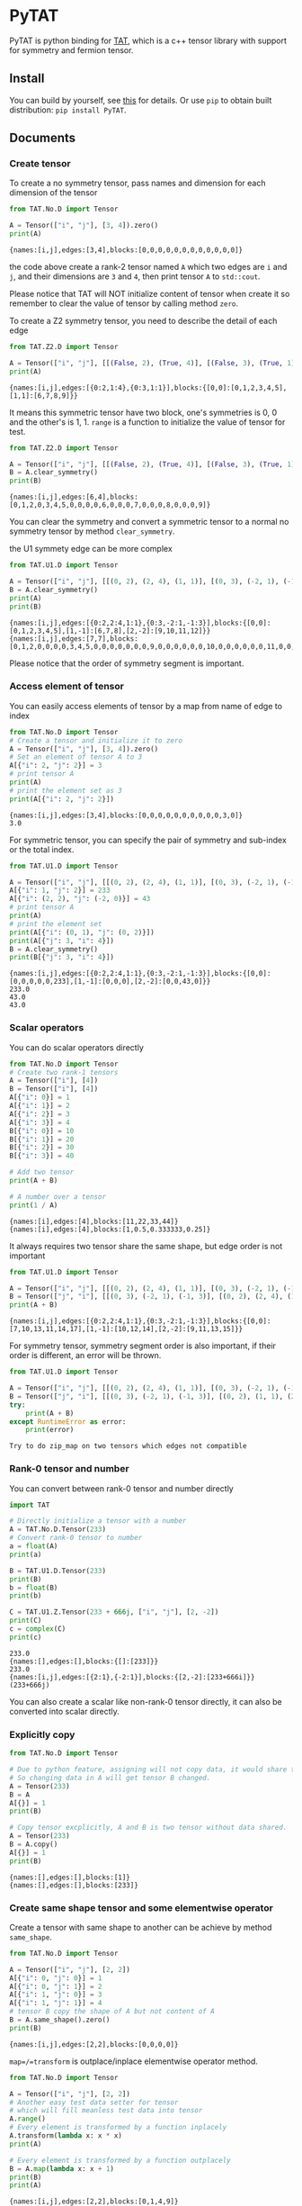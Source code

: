 #+OPTIONS: toc:nil

* PyTAT

PyTAT is python binding for [[https://github.com/hzhangxyz/TAT][TAT]], which is a c++ tensor library with
support for symmetry and fermion tensor.

** Install

You can build by yourself, see [[/README.org][this]] for details. Or use =pip= to obtain
built distribution: =pip install PyTAT=.

** Documents

#+begin_src emacs-lisp :exports none :results silent
  (defun ek/babel-ansi ()
    (when-let ((beg (org-babel-where-is-src-block-result nil nil)))
      (save-excursion
        (goto-char beg)
        (when (looking-at org-babel-result-regexp)
          (let ((end (org-babel-result-end))
                (ansi-color-context-region nil))
            (ansi-color-apply-on-region beg end))))))
  (add-hook 'org-babel-after-execute-hook 'ek/babel-ansi)
  (setq org-babel-min-lines-for-block-output 1)
#+end_src

*** Create tensor

To create a no symmetry tensor, pass names and dimension for each dimension of the tensor

#+begin_src python :results output :exports both
  from TAT.No.D import Tensor

  A = Tensor(["i", "j"], [3, 4]).zero()
  print(A)
#+end_src

#+RESULTS:
#+begin_example
{names:[i,j],edges:[3,4],blocks:[0,0,0,0,0,0,0,0,0,0,0,0]}
#+end_example

the code above create a rank-2 tensor named =A= which two edges are =i= and =j=,
and their dimensions are =3= and =4=, then print tensor =A= to =std::cout=.

Please notice that TAT will NOT initialize content of tensor when create it
so remember to clear the value of tensor by calling method =zero=.

To create a Z2 symmetry tensor, you need to describe the detail of each edge

#+begin_src python :results output :exports both
  from TAT.Z2.D import Tensor

  A = Tensor(["i", "j"], [[(False, 2), (True, 4)], [(False, 3), (True, 1)]]).range()
  print(A)
#+end_src

#+RESULTS:
#+begin_example
{names:[i,j],edges:[{0:2,1:4},{0:3,1:1}],blocks:{[0,0]:[0,1,2,3,4,5],[1,1]:[6,7,8,9]}}
#+end_example

It means this symmetric tensor have two block, one's symmetries is 0, 0 and the other's is 1, 1.
=range= is a function to initialize the value of tensor for test.

#+begin_src python :results output :exports both
  from TAT.Z2.D import Tensor

  A = Tensor(["i", "j"], [[(False, 2), (True, 4)], [(False, 3), (True, 1)]]).range()
  B = A.clear_symmetry()
  print(B)
#+end_src

#+RESULTS:
#+begin_example
{names:[i,j],edges:[6,4],blocks:[0,1,2,0,3,4,5,0,0,0,0,6,0,0,0,7,0,0,0,8,0,0,0,9]}
#+end_example

You can clear the symmetry and convert a symmetric tensor to a normal no symmetry tensor by method =clear_symmetry=.

the U1 symmety edge can be more complex

#+begin_src python :results output :exports both
  from TAT.U1.D import Tensor

  A = Tensor(["i", "j"], [[(0, 2), (2, 4), (1, 1)], [(0, 3), (-2, 1), (-1, 3)]]).range()
  B = A.clear_symmetry()
  print(A)
  print(B)
#+end_src

#+RESULTS:
#+begin_example
{names:[i,j],edges:[{0:2,2:4,1:1},{0:3,-2:1,-1:3}],blocks:{[0,0]:[0,1,2,3,4,5],[1,-1]:[6,7,8],[2,-2]:[9,10,11,12]}}
{names:[i,j],edges:[7,7],blocks:[0,1,2,0,0,0,0,3,4,5,0,0,0,0,0,0,0,9,0,0,0,0,0,0,10,0,0,0,0,0,0,11,0,0,0,0,0,0,12,0,0,0,0,0,0,0,6,7,8]}
#+end_example

Please notice that the order of symmetry segment is important.

*** Access element of tensor

You can easily access elements of tensor by a map from name of edge to index

#+begin_src python :results output :exports both
  from TAT.No.D import Tensor
  # Create a tensor and initialize it to zero
  A = Tensor(["i", "j"], [3, 4]).zero()
  # Set an element of tensor A to 3
  A[{"i": 2, "j": 2}] = 3
  # print tensor A
  print(A)
  # print the element set as 3
  print(A[{"i": 2, "j": 2}])
#+end_src

#+RESULTS:
#+begin_example
{names:[i,j],edges:[3,4],blocks:[0,0,0,0,0,0,0,0,0,0,3,0]}
3.0
#+end_example

For symmetric tensor, you can specify the pair of symmetry and sub-index or the total index.

#+begin_src python :results output :exports both
  from TAT.U1.D import Tensor

  A = Tensor(["i", "j"], [[(0, 2), (2, 4), (1, 1)], [(0, 3), (-2, 1), (-1, 3)]]).zero()
  A[{"i": 1, "j": 2}] = 233
  A[{"i": (2, 2), "j": (-2, 0)}] = 43
  # print tensor A
  print(A)
  # print the element set
  print(A[{"i": (0, 1), "j": (0, 2)}])
  print(A[{"j": 3, "i": 4}])
  B = A.clear_symmetry()
  print(B[{"j": 3, "i": 4}])
#+end_src

#+RESULTS:
#+begin_example
{names:[i,j],edges:[{0:2,2:4,1:1},{0:3,-2:1,-1:3}],blocks:{[0,0]:[0,0,0,0,0,233],[1,-1]:[0,0,0],[2,-2]:[0,0,43,0]}}
233.0
43.0
43.0
#+end_example

*** Scalar operators

You can do scalar operators directly

#+begin_src python :results output :exports both
  from TAT.No.D import Tensor
  # Create two rank-1 tensors
  A = Tensor(["i"], [4])
  B = Tensor(["i"], [4])
  A[{"i": 0}] = 1
  A[{"i": 1}] = 2
  A[{"i": 2}] = 3
  A[{"i": 3}] = 4
  B[{"i": 0}] = 10
  B[{"i": 1}] = 20
  B[{"i": 2}] = 30
  B[{"i": 3}] = 40

  # Add two tensor
  print(A + B)

  # A number over a tensor
  print(1 / A)
#+end_src

#+RESULTS:
#+begin_example
{names:[i],edges:[4],blocks:[11,22,33,44]}
{names:[i],edges:[4],blocks:[1,0.5,0.333333,0.25]}
#+end_example

It always requires two tensor share the same shape, but edge order is not important

#+begin_src python :results output :exports both
  from TAT.U1.D import Tensor

  A = Tensor(["i", "j"], [[(0, 2), (2, 4), (1, 1)], [(0, 3), (-2, 1), (-1, 3)]]).range()
  B = Tensor(["j", "i"], [[(0, 3), (-2, 1), (-1, 3)], [(0, 2), (2, 4), (1, 1)]]).range()
  print(A + B)
#+end_src

#+RESULTS:
#+begin_example
{names:[i,j],edges:[{0:2,2:4,1:1},{0:3,-2:1,-1:3}],blocks:{[0,0]:[7,10,13,11,14,17],[1,-1]:[10,12,14],[2,-2]:[9,11,13,15]}}
#+end_example

For symmetry tensor, symmetry segment order is also important,
if their order is different, an error will be thrown.

#+begin_src python :results output :exports both
  from TAT.U1.D import Tensor

  A = Tensor(["i", "j"], [[(0, 2), (2, 4), (1, 1)], [(0, 3), (-2, 1), (-1, 3)]]).range()
  B = Tensor(["j", "i"], [[(0, 3), (-2, 1), (-1, 3)], [(0, 2), (1, 1), (2, 4)]]).range()
  try:
      print(A + B)
  except RuntimeError as error:
      print(error)
#+end_src

#+RESULTS:
#+begin_example
Try to do zip_map on two tensors which edges not compatible
#+end_example

*** Rank-0 tensor and number

You can convert between rank-0 tensor and number directly

#+begin_src python :results output :exports both
  import TAT

  # Directly initialize a tensor with a number
  A = TAT.No.D.Tensor(233)
  # Convert rank-0 tensor to number
  a = float(A)
  print(a)

  B = TAT.U1.D.Tensor(233)
  print(B)
  b = float(B)
  print(b)

  C = TAT.U1.Z.Tensor(233 + 666j, ["i", "j"], [2, -2])
  print(C)
  c = complex(C)
  print(c)
#+end_src

#+RESULTS:
#+begin_example
233.0
{names:[],edges:[],blocks:{[]:[233]}}
233.0
{names:[i,j],edges:[{2:1},{-2:1}],blocks:{[2,-2]:[233+666i]}}
(233+666j)
#+end_example

You can also create a scalar like non-rank-0 tensor directly,
it can also be converted into scalar directly.

*** Explicitly copy

#+begin_src python :results output :exports both
  from TAT.No.D import Tensor

  # Due to python feature, assigning will not copy data, it would share the same data,
  # So changing data in A will get tensor B changed.
  A = Tensor(233)
  B = A
  A[{}] = 1
  print(B)

  # Copy tensor excplicitly, A and B is two tensor without data shared.
  A = Tensor(233)
  B = A.copy()
  A[{}] = 1
  print(B)
#+end_src

#+RESULTS:
#+begin_example
{names:[],edges:[],blocks:[1]}
{names:[],edges:[],blocks:[233]}
#+end_example

*** Create same shape tensor and some elementwise operator

Create a tensor with same shape to another can be achieve by method =same_shape=.

#+begin_src python :results output :exports both
  from TAT.No.D import Tensor

  A = Tensor(["i", "j"], [2, 2])
  A[{"i": 0, "j": 0}] = 1
  A[{"i": 0, "j": 1}] = 2
  A[{"i": 1, "j": 0}] = 3
  A[{"i": 1, "j": 1}] = 4
  # tensor B copy the shape of A but not content of A
  B = A.same_shape().zero()
  print(B)
#+end_src

#+RESULTS:
#+begin_example
{names:[i,j],edges:[2,2],blocks:[0,0,0,0]}
#+end_example

=map=/=transform= is outplace/inplace elementwise operator method.

#+begin_src python :results output :exports both
  from TAT.No.D import Tensor

  A = Tensor(["i", "j"], [2, 2])
  # Another easy test data setter for tensor
  # which will fill meanless test data into tensor
  A.range()
  # Every element is transformed by a function inplacely
  A.transform(lambda x: x * x)
  print(A)

  # Every element is transformed by a function outplacely
  B = A.map(lambda x: x + 1)
  print(B)
  print(A)
#+end_src

#+RESULTS:
#+begin_example
{names:[i,j],edges:[2,2],blocks:[0,1,4,9]}
{names:[i,j],edges:[2,2],blocks:[1,2,5,10]}
{names:[i,j],edges:[2,2],blocks:[0,1,4,9]}
#+end_example

method =to= is used for type conversion.

#+begin_src python :results output :exports both
  import TAT

  A = TAT.No.D.Tensor(233)
  print(type(A))
  # Convert A to a complex tensor
  B = A.to(complex)
  print(type(B))
#+end_src

#+RESULTS:
#+begin_example
<class 'TAT.No.D.Tensor'>
<class 'TAT.No.Z.Tensor'>
#+end_example

*** Norm

#+begin_src python :results output :exports both
  from TAT.No.D import Tensor

  A = Tensor(["i"], [10]).range()
  # Get maximum norm
  print(A.norm_max())
  # Get 0 norm
  print(A.norm_num())
  # Get 1 norm
  print(A.norm_sum())
  # Get 2 norm
  print(A.norm_2())
#+end_src

#+RESULTS:
#+begin_example
9.0
10.0
45.0
16.881943016134134
#+end_example

*** Contract

#+begin_src python :results output :exports both
  from TAT.No.D import Tensor

  A = Tensor(["i", "j", "k"], [2, 3, 4]).range()
  B = Tensor(["a", "b", "c", "d"], [2, 5, 3, 6]).range()
  # Contract edge i of A and edge a of B, edge j of A and edge c of B
  C = A.contract(B, {("i", "a"), ("j", "c")})
  print(C)
#+end_src

#+RESULTS:
#+begin_example
{names:[k,b,d],edges:[4,5,6],blocks:[4776,4836,4896,4956,5016,5076,5856,5916,5976,6036,6096,6156,6936,6996,7056,7116,7176,7236,8016,8076,8136,8196,8256,8316,9096,9156,9216,9276,9336,9396,5082,5148,5214,5280,5346,5412,6270,6336,6402,6468,6534,6600,7458,7524,7590,7656,7722,7788,8646,8712,8778,8844,8910,8976,9834,9900,9966,10032,10098,10164,5388,5460,5532,5604,5676,5748,6684,6756,6828,6900,6972,7044,7980,8052,8124,8196,8268,8340,9276,9348,9420,9492,9564,9636,10572,10644,10716,10788,10860,10932,5694,5772,5850,5928,6006,6084,7098,7176,7254,7332,7410,7488,8502,8580,8658,8736,8814,8892,9906,9984,10062,10140,10218,10296,11310,11388,11466,11544,11622,11700]}
#+end_example

#+begin_src python :results output :exports both
  from TAT.U1.D import Tensor

  a = Tensor(["A", "B", "C", "D"], [
      [(-1, 1), (0, 1), (-2, 1)],
      [(0, 1), (1, 2)],
      [(0, 2), (1, 2)],
      [(-2, 2), (-1, 1), (0, 2)],
  ]).range()
  b = Tensor(["E", "F", "G", "H"], [
      [(0, 2), (1, 1)],
      [(-2, 1), (-1, 1), (0, 2)],
      [(0, 1), (-1, 2)],
      [(2, 2), (1, 1), (0, 2)],
  ]).range()
  print(a)
  print(b)
  print(Tensor.contract(a, b, {("B", "G"), ("D", "H")}))
  print(Tensor.contract(a.transpose(["A", "C", "B", "D"]), b.transpose(["G", "H", "E", "F"]), {("B", "G"), ("D", "H")}))
  c = a.clear_symmetry()
  d = b.clear_symmetry()
  e = Tensor.contract(a, b, {("B", "G"), ("D", "H")}).clear_symmetry()
  f = type(c).contract(c, d, {("B", "G"), ("D", "H")})
  print(e)
  print(f)
#+end_src

#+RESULTS:
#+begin_example
{names:[A,B,C,D],edges:[{-1:1,0:1,-2:1},{0:1,1:2},{0:2,1:2},{-2:2,-1:1,0:2}],blocks:{[-2,1,1,0]:[0,1,2,3,4,5,6,7],[-1,0,1,0]:[8,9,10,11],[-1,1,0,0]:[12,13,14,15,16,17,18,19],[-1,1,1,-1]:[20,21,22,23],[0,0,0,0]:[24,25,26,27],[0,0,1,-1]:[28,29],[0,1,0,-1]:[30,31,32,33],[0,1,1,-2]:[34,35,36,37,38,39,40,41]}}
{names:[E,F,G,H],edges:[{0:2,1:1},{-2:1,-1:1,0:2},{0:1,-1:2},{2:2,1:1,0:2}],blocks:{[0,-2,0,2]:[0,1,2,3],[0,-1,-1,2]:[4,5,6,7,8,9,10,11],[0,-1,0,1]:[12,13],[0,0,-1,1]:[14,15,16,17,18,19,20,21],[0,0,0,0]:[22,23,24,25,26,27,28,29],[1,-2,-1,2]:[30,31,32,33],[1,-2,0,1]:[34],[1,-1,-1,1]:[35,36],[1,-1,0,0]:[37,38],[1,0,-1,0]:[39,40,41,42,43,44,45,46]}}
{names:[A,C,E,F],edges:[{-1:1,0:1,-2:1},{0:2,1:2},{0:2,1:1},{-2:1,-1:1,0:2}],blocks:{[-2,1,1,0]:[414,454,738,810],[-1,0,1,0]:[2358,2590,2682,2946],[-1,1,0,0]:[993,1111,1229,1347,1112,1242,1372,1502],[-1,1,1,-1]:[2130,2351],[0,0,0,0]:[2003,2225,2447,2669,2122,2356,2590,2824],[0,0,1,-1]:[4040,4261],[0,1,0,-1]:[1148,1760,1204,1849],[0,1,1,-2]:[5560,5846]}}
{names:[A,C,E,F],edges:[{-1:1,0:1,-2:1},{0:2,1:2},{0:2,1:1},{-2:1,-1:1,0:2}],blocks:{[-2,1,1,0]:[414,454,738,810],[-1,0,1,0]:[2358,2590,2682,2946],[-1,1,0,0]:[993,1111,1229,1347,1112,1242,1372,1502],[-1,1,1,-1]:[2130,2351],[0,0,0,0]:[2003,2225,2447,2669,2122,2356,2590,2824],[0,0,1,-1]:[4040,4261],[0,1,0,-1]:[1148,1760,1204,1849],[0,1,1,-2]:[5560,5846]}}
{names:[A,C,E,F],edges:[3,4,3,4],blocks:[0,0,0,0,0,0,0,0,0,0,2358,2590,0,0,0,0,0,0,0,0,0,0,2682,2946,0,0,993,1111,0,0,1229,1347,0,2130,0,0,0,0,1112,1242,0,0,1372,1502,0,2351,0,0,0,0,2003,2225,0,0,2447,2669,0,4040,0,0,0,0,2122,2356,0,0,2590,2824,0,4261,0,0,0,1148,0,0,0,1760,0,0,5560,0,0,0,0,1204,0,0,0,1849,0,0,5846,0,0,0,0,0,0,0,0,0,0,0,0,0,0,0,0,0,0,0,0,0,0,0,0,0,0,0,0,0,0,0,0,0,0,0,0,0,414,454,0,0,0,0,0,0,0,0,0,0,738,810]}
{names:[A,C,E,F],edges:[3,4,3,4],blocks:[0,0,0,0,0,0,0,0,0,0,2358,2590,0,0,0,0,0,0,0,0,0,0,2682,2946,0,0,993,1111,0,0,1229,1347,0,2130,0,0,0,0,1112,1242,0,0,1372,1502,0,2351,0,0,0,0,2003,2225,0,0,2447,2669,0,4040,0,0,0,0,2122,2356,0,0,2590,2824,0,4261,0,0,0,1148,0,0,0,1760,0,0,5560,0,0,0,0,1204,0,0,0,1849,0,0,5846,0,0,0,0,0,0,0,0,0,0,0,0,0,0,0,0,0,0,0,0,0,0,0,0,0,0,0,0,0,0,0,0,0,0,0,0,0,414,454,0,0,0,0,0,0,0,0,0,0,738,810]}
#+end_example

Since edge "B" and edge "G", edge "D" and edge "H" have the compatible order, the contract result
of clear_symmetry equals to clear_symmetry of contract result.

*** Merge and split edge

#+begin_src python :results output :exports both
  from TAT.No.D import Tensor

  A = Tensor(["i", "j", "k"], [2, 3, 4]).range()
  # Merge edge i and edge j into a single edge a,
  # and Merge no edge to get a trivial edge b
  B = A.merge_edge({"a": ["i", "j"], "b": []})
  print(B)

  # Split edge a back to edge i and edge j, and split
  # trivial edge b to no edge
  C = B.split_edge({"b": [], "a": [("i", 2), ("j", 3)]})
  print(C)
#+end_src

#+RESULTS:
#+begin_example
{names:[b,a,k],edges:[1,6,4],blocks:[0,1,2,3,4,5,6,7,8,9,10,11,12,13,14,15,16,17,18,19,20,21,22,23]}
{names:[i,j,k],edges:[2,3,4],blocks:[0,1,2,3,4,5,6,7,8,9,10,11,12,13,14,15,16,17,18,19,20,21,22,23]}
#+end_example

*** Edge rename and transpose

#+begin_src python :results output :exports both
  from TAT.No.D import Tensor

  A = Tensor(["i", "j", "k"], [2, 3, 4]).range()
  # Rename edge i to edge x
  B = A.edge_rename({"i": "x"})
  print(B)
  # =edge_rename= is an outplace operator
  print(A)

  # Transpose tensor A with specific order
  C = A.transpose(["k", "j", "i"])
  print(C)
#+end_src

#+RESULTS:
#+begin_example
{names:[x,j,k],edges:[2,3,4],blocks:[0,1,2,3,4,5,6,7,8,9,10,11,12,13,14,15,16,17,18,19,20,21,22,23]}
{names:[i,j,k],edges:[2,3,4],blocks:[0,1,2,3,4,5,6,7,8,9,10,11,12,13,14,15,16,17,18,19,20,21,22,23]}
{names:[k,j,i],edges:[4,3,2],blocks:[0,12,4,16,8,20,1,13,5,17,9,21,2,14,6,18,10,22,3,15,7,19,11,23]}
#+end_example

*** SVD and QR decomposition

**** QR decomposition

#+begin_src python :results output :exports both
  def f_edge(*args):
      return (args, False)


  def t_edge(*args):
      return (args, True)


  from TAT.Fermi.D import Tensor

  A = Tensor(["i", "j", "k"], [
      t_edge((-1, 2), (0, 2), (-2, 2)),
      f_edge((0, 2), (1, 2)),
      f_edge((0, 2), (1, 2)),
  ]).range()

  # Do QR decomposition, specify Q matrix edge is edge k
  # You can also write is as =Q, R = A.qr('r', {"i", "j"}, "Q", "R")=
  # The last two argument is the name of new edges generated
  # by QR decomposition
  Q, R = A.qr('q', {"k"}, "Q", "R")
  # Q is an unitary matrix, which edge name is Q and k
  print(Q.conjugate().edge_rename({"Q": "Q1"}).contract(Q.edge_rename({"Q": "Q2"}), {("k", "k")}))
  # Q R - A is 0
  print((Q.contract(R, {("Q", "R")}) - A).norm_max())
#+end_src

#+RESULTS:
#+begin_example
{names:[Q1,Q2],edges:[{arrow:0,segment:{1:2,0:2}},{arrow:1,segment:{-1:2,0:2}}],blocks:{[0,0]:[1,1.70156e-16,1.70156e-16,1],[1,-1]:[1,6.34378e-17,6.34378e-17,1]}}
2.1316282072803006e-14
#+end_example

**** SVD decomposition

#+begin_src python :results output :exports both
  def f_edge(*args):
      return (args, False)


  def t_edge(*args):
      return (args, True)


  from TAT.Fermi.D import Tensor

  A = Tensor(["i", "j", "k"], [
      t_edge((-1, 2), (0, 2), (-2, 2)),
      f_edge((0, 2), (1, 2)),
      f_edge((0, 2), (1, 2)),
  ]).range()

  # Do SVD decomposition with cut=3, if cut not specified,
  # svd will not cut the edge.
  # The first argument is edge set of matrix U, SVD does not
  # supply function to specify edge set of matrix V like what
  # is done in QR since SVD is symmetric between U and V.
  # The later two argument is new edges generated in tensor U
  # and tensor V. The later two argument is new edges of tensor
  # S. and the last argument is dimension cut.
  U, S, V = A.svd({"k"}, "U", "V", "SU", "SV")
  # U is an rank-3 unitary matrix
  print(U.conjugate().edge_rename({"U": "U1"}).contract(U.edge_rename({"U": "U2"}), {("k", "k")}))
  # U S V - A is a small value
  print((U.contract(S, {("U", "SU")}).contract(V, {("SV", "V")}) - A).norm_max())
#+end_src

#+RESULTS:
#+begin_example
{names:[U1,U2],edges:[{arrow:0,segment:{1:2,0:2}},{arrow:1,segment:{-1:2,0:2}}],blocks:{[0,0]:[1,5.02471e-18,5.02471e-18,1],[1,-1]:[1,-2.44838e-18,-2.44838e-18,1]}}
1.0658141036401503e-14
#+end_example

*** Identity, exponential and trace

#+begin_src python :results output :exports both
  from TAT.No.D import Tensor
  # Please notice that identity is INPLACE operator
  # For any i, j, k, l, we have
  # =A[{"i":i, "j":j, "k":k, "l":l}] = delta(i,l) * delta(j,k)=
  A = Tensor(["i", "j", "k", "l"], [2, 3, 3, 2]).identity({("i", "l"), ("j", "k")})

  # calculate matrix exponential B = exp(A)
  # second argument is iteration steps, with default value 2
  B = A.exponential({("i", "l"), ("j", "k")}, 4)
  print(B)

  # Calculate trace or partial trace of a tenso
  # Here it calculate =A[{"i":i, "j":j, "k":k, "l":l}] * delta(i,l) * delta(j,k)=
  C = A.trace({("i", "l"), ("j", "k")})
  print(C)
#+end_src

#+RESULTS:
#+begin_example
{names:[j,i,k,l],edges:[3,2,3,2],blocks:[2.71828,0,0,0,0,0,0,2.71828,0,0,0,0,0,0,2.71828,0,0,0,0,0,0,2.71828,0,0,0,0,0,0,2.71828,0,0,0,0,0,0,2.71828]}
{names:[],edges:[],blocks:[6]}
#+end_example

#+begin_src python :results output :exports both
  from TAT.U1.D import Tensor

  A = Tensor(["i", "j", "k", "l", "m"], [
      [(-1, 2), (0, 2), (+1, 2)],
      [(0, 2), (1, 2)],
      [(0, 2), (-1, 2)],
      [(0, 2), (2, 3)],
      [(0, 2), (-2, 3)],
  ]).range()
  identity = Tensor(["k", "j", "m", "l"], [
      [(0, 2), (1, 2)],
      [(0, 2), (-1, 2)],
      [(0, 2), (2, 3)],
      [(0, 2), (-2, 3)],
  ]).identity({("j", "k"), ("m", "l")})
  print(A.trace({("j", "k"), ("l", "m")}))
  print(A.contract(identity, {("j", "j"), ("k", "k"), ("l", "l"), ("m", "m")}))
#+end_src

#+RESULTS:
#+begin_example
{names:[i],edges:[{0:2}],blocks:{[0]:[4734,5294]}}
{names:[i],edges:[{0:2}],blocks:{[0]:[4734,5294]}}
#+end_example

*** IO

You can pickle load/dump a tensor directly, and even read data from =str= printed by a tensor.

#+begin_src python :results output :exports both
  import pickle
  from TAT.No.D import Tensor

  A = Tensor(["i", "j", "k", "l"], [2, 3, 3, 2]).identity({("i", "l"), ("j", "k")})
  B = pickle.loads(pickle.dumps(A))
  C = Tensor(str(B))
  print(A)
  print(B)
  print(C)
#+end_src

#+RESULTS:
#+begin_example
{names:[i,j,k,l],edges:[2,3,3,2],blocks:[1,0,0,0,0,0,0,0,1,0,0,0,0,0,0,0,1,0,0,1,0,0,0,0,0,0,0,1,0,0,0,0,0,0,0,1]}
{names:[i,j,k,l],edges:[2,3,3,2],blocks:[1,0,0,0,0,0,0,0,1,0,0,0,0,0,0,0,1,0,0,1,0,0,0,0,0,0,0,1,0,0,0,0,0,0,0,1]}
{names:[i,j,k,l],edges:[2,3,3,2],blocks:[1,0,0,0,0,0,0,0,1,0,0,0,0,0,0,0,1,0,0,1,0,0,0,0,0,0,0,1,0,0,0,0,0,0,0,1]}
#+end_example

*** Fill random number into tensor

PyTAT contains a random generator inside.

#+begin_src python :results output :exports both
  import TAT
  # Sed random seed
  TAT.random.seed(2333)
  # Generate normal distributed random variables into a tensor.
  A = TAT.No.D.Tensor(["i"], [10]).randn()
  print(A)
  # Generate uniform distributed random variables into a tensor.
  B = TAT.No.Z.Tensor(["i"], [10]).randn()
  print(B)
#+end_src

#+RESULTS:
#+begin_example
{names:[i],edges:[10],blocks:[0.465246,0.529748,1.17368,0.544866,1.13411,0.611783,0.7999,-0.9954,0.9015,-1.69905]}
{names:[i],edges:[10],blocks:[-0.263321+0.872706i,0.340596+0.75738i,-1.00095+0.630635i,1.24853-1.67437i,-0.352834+0.158421i,0.0561893-1.15738i,-0.579757-0.761532i,-2.13231-1.00284i,-0.118861+1.90261i,-0.271529-0.554287i]}
#+end_example

PyTAT also provide function to generate single random number.

#+begin_src python :results output :exports both
  import TAT
  # Sed random seed
  TAT.random.seed(6666)
  # Generate uniform distributed random int in =[0, 9]=.
  generator = TAT.random.uniform_int(0, 4)
  print([generator() for _ in range(10)])
  # Generate uniform distributed random real in =[-1, +1]=.
  generator = TAT.random.uniform_real(-1, +1)
  print([generator() for _ in range(10)])
  # And normal distribution with $\mu=0, \sigma=2$.
  generator = TAT.random.normal(0, 2)
  print([generator() for _ in range(10)])
#+end_src

#+RESULTS:
#+begin_example
[0, 4, 4, 1, 2, 2, 2, 1, 0, 3]
[-0.14092759016536094, -0.08462244818883502, 0.9629775447195739, -0.36778143279812037, 0.14071059784799678, -0.9461988098776835, -0.42065228922511544, 0.014462778869043014, -0.952394632542909, -0.7269948652715256]
[-0.8028506463569834, 2.4676691747031656, 2.646095074776552, -2.238083341719702, 0.14214106921890607, 2.1826114150031, -2.0435554117053156, -0.2264418361658263, 2.4731844087444634, 5.112734591946312]
#+end_example

*** Import from and export to numpy array

TAT can use [[https://docs.python.org/3/c-api/buffer.html][buffer protocol]] to transfer data from and to numpy.

#+begin_src python :results output :exports both
  import numpy as np
  from TAT.No.D import Tensor

  A = Tensor(["i", "j"], [3, 4]).zero()
  # Export tensor to numpy array, which shape is [4, 3], because the
  # dimension order is set as =["j", "i"]=, where "i" correspond to an
  # edge with dimension 3 and "j" correspond to an edge with dimension
  # 4, so the result shape is =(4, 3)=.
  data_A = A.blocks[["j", "i"]]
  print(data_A.shape)

  # You can directly modify numpy array =data_A= to change data of tensor A,
  # namely, numpy array and TAT tensor share the data.
  data_A[1, 2] = 233
  print(A)

  # You can also direcly set =A.blocks[...]= to a numpy array.
  A.blocks[["j", "i"]] = np.arange(3 * 4).reshape([4, 3])
  print(A)
#+end_src

#+RESULTS:
#+begin_example
(4, 3)
{names:[i,j],edges:[3,4],blocks:[0,0,0,0,0,0,0,0,0,233,0,0]}
{names:[i,j],edges:[3,4],blocks:[0,3,6,9,1,4,7,10,2,5,8,11]}
#+end_example

** FAQ

*** I get error message like this when =import TAT=

#+begin_example
mca_base_component_repository_open: unable to open mca_patcher_overwrite: /usr/lib/x86_64-linux-gnu/openmpi/lib/openmpi/mca_patcher_overwrite.so: undefined symbol: mca_patcher_base_patch_t_class (ignored)
mca_base_component_repository_open: unable to open mca_shmem_posix: /usr/lib/x86_64-linux-gnu/openmpi/lib/openmpi/mca_shmem_posix.so: undefined symbol: opal_shmem_base_framework (ignored)
mca_base_component_repository_open: unable to open mca_shmem_mmap: /usr/lib/x86_64-linux-gnu/openmpi/lib/openmpi/mca_shmem_mmap.so: undefined symbol: opal_show_help (ignored)
mca_base_component_repository_open: unable to open mca_shmem_sysv: /usr/lib/x86_64-linux-gnu/openmpi/lib/openmpi/mca_shmem_sysv.so: undefined symbol: opal_show_help (ignored)
#+end_example

It is a problem for some old mpi version(for example, openmpi 2.1.1 in ubuntu 18.04 LTS) if you compile mpi
support into PyTAT, you need to load mpi dynamic shared library manually before =import TAT=,
The way to load it manually is =import ctypes= and =ctypes.CDLL("libmpi.so", mode=ctypes.RTLD_GLOBAL)=.

It is recommended to use =mpi4py= instead, not to compile mpi into PyTAT.

*** I get error message like this when =import TAT=

#+begin_example
Traceback (most recent call last):
  File "<stdin>", line 1, in <module>
ImportError: /home/hzhangxyz/.local/lib/python3.10/site-packages/TAT.cpython-310-x86_64-linux-gnu.so: undefined symbol: cgesv_
#+end_example

It happens because you forgot to link =lapack= and =blas= when compile the library. You need to recompile it
with correct compiling flags, *OR* add lapack/blas library path to environment variables =LD_PRELOAD=, just
like =export LD_PRELOAD=/lib64/liblapack.so.3=, before running python directly.
